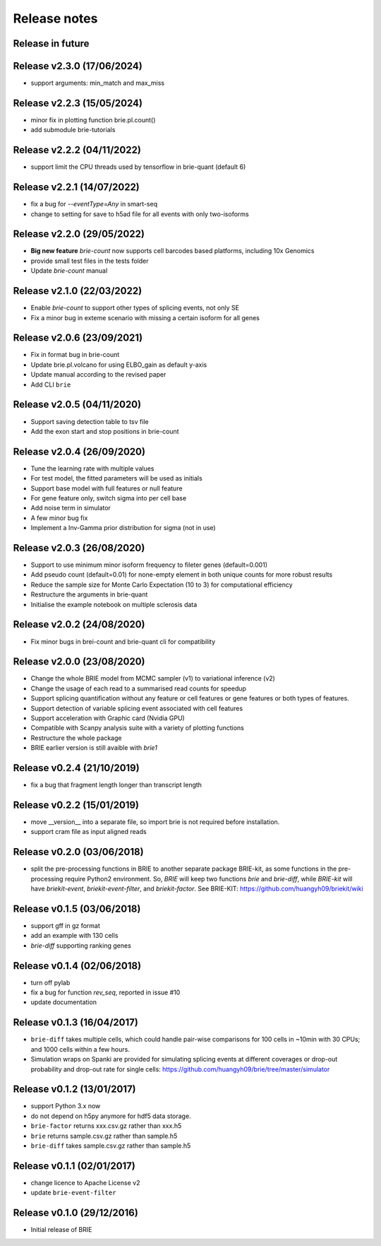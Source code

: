 =============
Release notes
=============

Release in future
=================

Release v2.3.0 (17/06/2024)
===========================
* support arguments: min_match and max_miss

Release v2.2.3 (15/05/2024)
===========================
* minor fix in plotting function brie.pl.count()
* add submodule brie-tutorials

Release v2.2.2 (04/11/2022)
===========================
* support limit the CPU threads used by tensorflow in brie-quant (default 6)

Release v2.2.1 (14/07/2022)
===========================
* fix a bug for `--eventType=Any` in smart-seq
* change to setting for save to h5ad file for all events with only two-isoforms

Release v2.2.0 (29/05/2022)
===========================
* **Big new feature** `brie-count` now supports cell barcodes based platforms, 
  including 10x Genomics
* provide small test files in the tests folder
* Update `brie-count` manual

Release v2.1.0 (22/03/2022)
===========================
* Enable `brie-count` to support other types of splicing events, not only SE
* Fix a minor bug in exteme scenario with missing a certain isoform for all genes

Release v2.0.6 (23/09/2021)
===========================
* Fix in format bug in brie-count
* Update brie.pl.volcano for using ELBO_gain as default y-axis
* Update manual according to the revised paper
* Add CLI ``brie``

Release v2.0.5 (04/11/2020)
===========================
* Support saving detection table to tsv file
* Add the exon start and stop positions in brie-count

Release v2.0.4 (26/09/2020)
===========================
* Tune the learning rate with multiple values
* For test model, the fitted parameters will be used as initials
* Support base model with full features or null feature
* For gene feature only, switch sigma into per cell base
* Add noise term in simulator
* A few minor bug fix
* Implement a Inv-Gamma prior distribution for sigma (not in use)

Release v2.0.3 (26/08/2020)
===========================
* Support to use minimum minor isoform frequency to fileter genes (default=0.001)
* Add pseudo count (default=0.01) for none-empty element in both unique counts 
  for more robust results
* Reduce the sample size for Monte Carlo Expectation (10 to 3) for computational
  efficiency
* Restructure the arguments in brie-quant
* Initialise the example notebook on multiple sclerosis data

Release v2.0.2 (24/08/2020)
===========================
* Fix minor bugs in brei-count and brie-quant cli for compatibility

Release v2.0.0 (23/08/2020)
===========================
* Change the whole BRIE model from MCMC sampler (v1) to variational inference (v2)
* Change the usage of each read to a summarised read counts for speedup
* Support splicing quantification without any feature or cell features or gene 
  features or both types of features.
* Support detection of variable splicing event associated with cell features
* Support acceleration with Graphic card (Nvidia GPU)
* Compatible with Scanpy analysis suite with a variety of plotting functions
* Restructure the whole package
* BRIE earlier version is still avaible with `brie1`


Release v0.2.4 (21/10/2019)
===========================
* fix a bug that fragment length longer than transcript length

Release v0.2.2 (15/01/2019)
===========================
* move __version__ into a separate file, so import brie is not required before
  installation.
* support cram file as input aligned reads

Release v0.2.0 (03/06/2018)
===========================
* split the pre-processing functions in BRIE to another separate package 
  BRIE-kit, as some functions in the pre-processing require Python2 environment.
  So, `BRIE` will keep two functions `brie` and `brie-diff`, while `BRIE-kit` 
  will have `briekit-event`, `briekit-event-filter`, and `briekit-factor`.
  See BRIE-KIT: https://github.com/huangyh09/briekit/wiki

Release v0.1.5 (03/06/2018)
===========================
* support gff in gz format
* add an example with 130 cells
* `brie-diff` supporting ranking genes

Release v0.1.4 (02/06/2018)
===========================
* turn off pylab
* fix a bug for function `rev_seq`, reported in issue #10
* update documentation

Release v0.1.3 (16/04/2017)
===========================
* ``brie-diff`` takes multiple cells, which could handle pair-wise comparisons 
  for 100 cells in ~10min with 30 CPUs; and 1000 cells within a few hours.
* Simulation wraps on Spanki are provided for simulating splicing events at 
  different coverages or drop-out probability and drop-out rate for single 
  cells: https://github.com/huangyh09/brie/tree/master/simulator

Release v0.1.2 (13/01/2017)
===========================
* support Python 3.x now
* do not depend on h5py anymore for hdf5 data storage.
* ``brie-factor`` returns xxx.csv.gz rather than xxx.h5
* ``brie`` returns sample.csv.gz rather than sample.h5
* ``brie-diff`` takes sample.csv.gz rather than sample.h5

Release v0.1.1 (02/01/2017)
===========================
* change licence to Apache License v2
* update ``brie-event-filter``

Release v0.1.0 (29/12/2016)
===========================
* Initial release of BRIE
